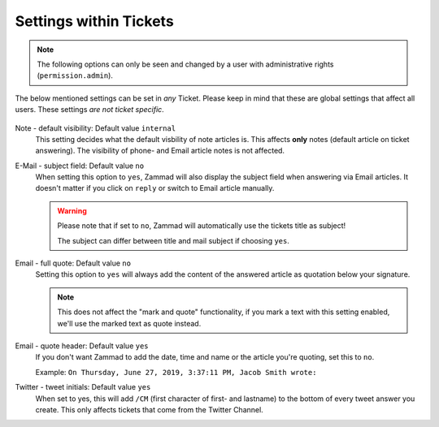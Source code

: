 Settings within Tickets
***********************

.. Note:: The following options can only be seen and changed by a user with administrative rights (``permission.admin``).

The below mentioned settings can be set in *any* Ticket. 
Please keep in mind that these are global settings that affect all users. 
These settings *are not ticket specific*.

    .. image:: /images/settings/settings-in-tickets.jpg

Note - default visibility: Default value ``internal``
    This setting decides what the default visbility of note articles is. This affects **only** notes (default article on ticket answering).
    The visibility of phone- and Email article notes is not affected.

    .. image:: /images/settings/settings-in-tickets_default-visibility.jpg
E-Mail - subject field: Default value ``no``
    When setting this option to ``yes``, Zammad will also display the subject field when answering via Email articles. 
    It doesn't matter if you click on ``reply`` or switch to Email article manually.

    .. Warning:: Please note that if set to ``no``, Zammad will automatically use the tickets title as subject! 
      
      The subject can differ between title and mail subject if choosing ``yes``.

Email - full quote: Default value ``no``
    Setting this option to ``yes`` will always add the content of the answered article as quotation below your signature.

    .. Note:: This does not affect the "mark and quote" functionality, if you mark a text with this setting enabled, we'll use the marked text as quote instead.
Email - quote header: Default value ``yes``
    If you don't want Zammad to add the date, time and name or the article you're quoting, set this to ``no``.

    Example: ``On Thursday, June 27, 2019, 3:37:11 PM, Jacob Smith wrote:``
Twitter - tweet initials: Default value ``yes``
    When set to yes, this will add ``/CM`` (first character of first- and lastname) to the bottom of every tweet answer you create. 
    This only affects tickets that come from the Twitter Channel.

